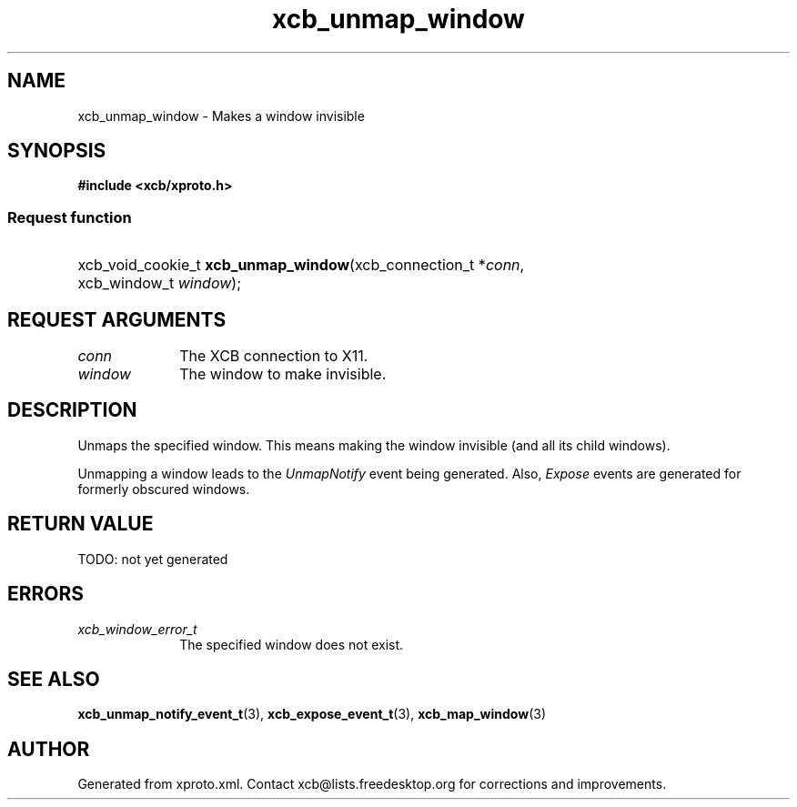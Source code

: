 .TH xcb_unmap_window 3  today "XCB" "XCB Requests"
.ad l
.SH NAME
xcb_unmap_window \- Makes a window invisible
.SH SYNOPSIS
.hy 0
.B #include <xcb/xproto.h>
.SS Request function
.HP
xcb_void_cookie_t \fBxcb_unmap_window\fP(xcb_connection_t\ *\fIconn\fP, xcb_window_t\ \fIwindow\fP);
.br
.hy 1
.SH REQUEST ARGUMENTS
.IP \fIconn\fP 1i
The XCB connection to X11.
.IP \fIwindow\fP 1i
The window to make invisible.
.SH DESCRIPTION
Unmaps the specified window. This means making the window invisible (and all
its child windows).

Unmapping a window leads to the \fIUnmapNotify\fP event being generated. Also,
\fIExpose\fP events are generated for formerly obscured windows.
.SH RETURN VALUE
TODO: not yet generated
.SH ERRORS
.IP \fIxcb_window_error_t\fP 1i
The specified window does not exist.
.SH SEE ALSO
.BR xcb_unmap_notify_event_t (3),
.BR xcb_expose_event_t (3),
.BR xcb_map_window (3)
.SH AUTHOR
Generated from xproto.xml. Contact xcb@lists.freedesktop.org for corrections and improvements.
